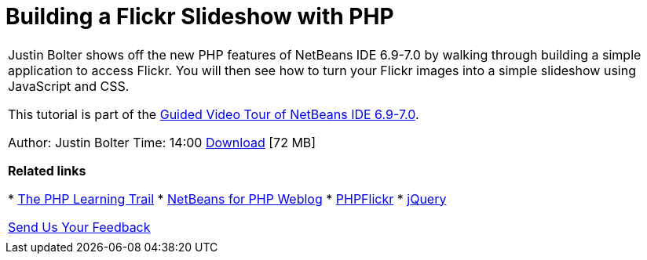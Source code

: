 // 
//     Licensed to the Apache Software Foundation (ASF) under one
//     or more contributor license agreements.  See the NOTICE file
//     distributed with this work for additional information
//     regarding copyright ownership.  The ASF licenses this file
//     to you under the Apache License, Version 2.0 (the
//     "License"); you may not use this file except in compliance
//     with the License.  You may obtain a copy of the License at
// 
//       http://www.apache.org/licenses/LICENSE-2.0
// 
//     Unless required by applicable law or agreed to in writing,
//     software distributed under the License is distributed on an
//     "AS IS" BASIS, WITHOUT WARRANTIES OR CONDITIONS OF ANY
//     KIND, either express or implied.  See the License for the
//     specific language governing permissions and limitations
//     under the License.
//

= Building a Flickr Slideshow with PHP
:jbake-type: tutorial
:jbake-tags: tutorials 
:jbake-status: published
:syntax: true
:source-highlighter: pygments
:toc: left
:toc-title:
:description: Building a Flickr Slideshow with PHP - Apache NetBeans
:keywords: Apache NetBeans, Tutorials, Building a Flickr Slideshow with PHP

|===
|Justin Bolter shows off the new PHP features of NetBeans IDE 6.9-7.0 by walking through building a simple application to access Flickr. You will then see how to turn your Flickr images into a simple slideshow using JavaScript and CSS.

This tutorial is part of the link:../intro-screencasts.html[+Guided Video Tour of NetBeans IDE 6.9-7.0+].

Author: Justin Bolter
Time: 14:00 
link:http://bits.netbeans.org/media/NB65-flickrPHP-Screencast.flv[+Download+] [72 MB]


*Related links*

* link:https://netbeans.org/kb/trails/php.html[+The PHP Learning Trail+]
* link:http://blogs.oracle.com/netbeansphp/[+NetBeans for PHP Weblog+]
* link:http://phpflickr.com/[+PHPFlickr+]
* link:http://jquery.com/[+jQuery+]

link:/about/contact_form.html?to=3&subject=Feedback:%20PHP+Flickr%20in%20NB6.5%20screencast[+Send Us Your Feedback+]
 |   
|===
